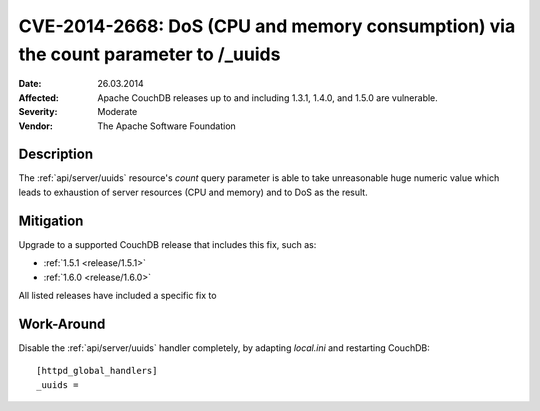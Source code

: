 .. Licensed under the Apache License, Version 2.0 (the "License"); you may not
.. use this file except in compliance with the License. You may obtain a copy of
.. the License at
..
..   http://www.apache.org/licenses/LICENSE-2.0
..
.. Unless required by applicable law or agreed to in writing, software
.. distributed under the License is distributed on an "AS IS" BASIS, WITHOUT
.. WARRANTIES OR CONDITIONS OF ANY KIND, either express or implied. See the
.. License for the specific language governing permissions and limitations under
.. the License.

.. _cve/2014-2668:

==================================================================================
CVE-2014-2668: DoS (CPU and memory consumption) via the count parameter to /_uuids
==================================================================================

:Date: 26.03.2014

:Affected: Apache CouchDB releases up to and including 1.3.1, 1.4.0,
           and 1.5.0 are vulnerable.

:Severity: Moderate

:Vendor: The Apache Software Foundation

Description
===========

The :ref:`api/server/uuids` resource's `count` query parameter is able to take
unreasonable huge numeric value which leads to exhaustion of server resources
(CPU and memory) and to DoS as the result.

Mitigation
==========

Upgrade to a supported CouchDB release that includes this fix, such as:

- :ref:`1.5.1 <release/1.5.1>`
- :ref:`1.6.0 <release/1.6.0>`

All listed releases have included a specific fix to

Work-Around
===========

Disable the :ref:`api/server/uuids` handler completely, by adapting
`local.ini` and restarting CouchDB::

    [httpd_global_handlers]
    _uuids =

